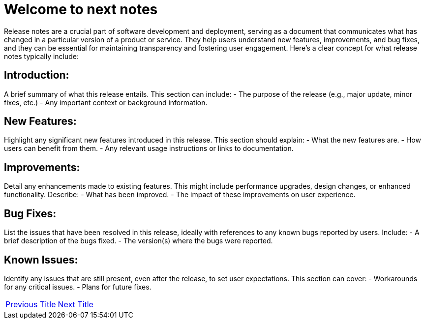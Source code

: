 = Welcome to next notes
:navtitle: previous
:page-id: next-id  

Release notes are a crucial part of software development and deployment, serving as a document that communicates what has changed in a particular version of a product or service. They help users understand new features, improvements, and bug fixes, and they can be essential for maintaining transparency and fostering user engagement. Here’s a clear concept for what release notes typically include:

== Introduction:
A brief summary of what this release entails. This section can include:
- The purpose of the release (e.g., major update, minor fixes, etc.)
- Any important context or background information.

== New Features:
Highlight any significant new features introduced in this release. This section should explain:
- What the new features are.
- How users can benefit from them.
- Any relevant usage instructions or links to documentation.

== Improvements:
Detail any enhancements made to existing features. This might include performance upgrades, design changes, or enhanced functionality. Describe:
- What has been improved.
- The impact of these improvements on user experience.

== Bug Fixes:
List the issues that have been resolved in this release, ideally with references to any known bugs reported by users. Include:
- A brief description of the bugs fixed.
- The version(s) where the bugs were reported.

== Known Issues:
Identify any issues that are still present, even after the release, to set user expectations. This section can cover:
- Workarounds for any critical issues.
- Plans for future fixes.


[cols="<1,>1",frame=none,grid=none]
|===

|<<previous-id, Previous Title>>  
|<<next-id, Next Title>>   

|===